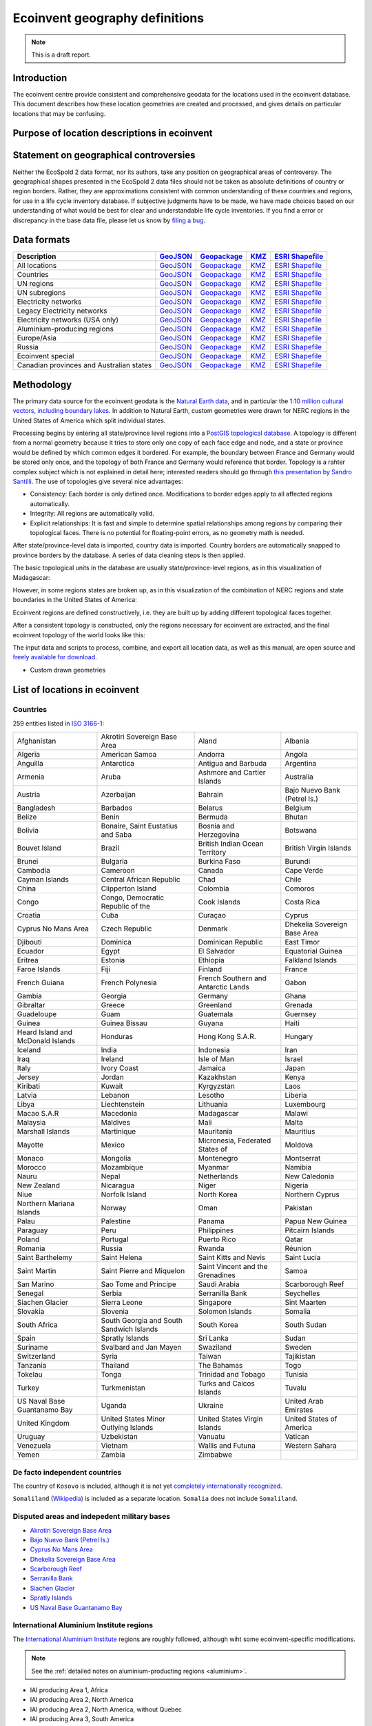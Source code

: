 Ecoinvent geography definitions
===============================

.. note:: This is a draft report.

Introduction
------------

The ecoinvent centre provide consistent and comprehensive geodata for the locations used in the ecoinvent database. This document describes how these location geometries are created and processed, and gives details on particular locations that may be confusing.

Purpose of location descriptions in ecoinvent
---------------------------------------------

Statement on geographical controversies
---------------------------------------

Neither the EcoSpold 2 data format, nor its authors, take any position on geographical areas of controversy. The geographical shapes presented in the EcoSpold 2 data files should not be taken as absolute definitions of country or region borders. Rather, they are approximations consistent with common understanding of these countries and regions, for use in a life cycle inventory database. If subjective judgments have to be made, we have made choices based on our understanding of what would be best for clear and understandable life cycle inventories. If you find a error or discrepancy in the base data file, please let us know by `filing a bug <https://bitbucket.org/cmutel/constructive-geometries/issues/new>`_.

Data formats
------------

+------------------------------------------+---------------------------------------------------------------------------------------+-----------------------------------------------------------------------------------+---------------------------------------------------------------------------+--------------------------------------------------------------------------------------------+
| Description                              | `GeoJSON <http://geojson.org/>`__                                                     | `Geopackage <http://www.geopackage.org/>`__                                       | `KMZ <http://en.wikipedia.org/wiki/Keyhole_Markup_Language>`__            | `ESRI Shapefile <http://en.wikipedia.org/wiki/Shapefile>`__                                |
+==========================================+=======================================================================================+===================================================================================+===========================================================================+============================================================================================+
| All locations                            | `GeoJSON <http://geography.ecoinvent.org/report/files/all.geojson.bz2>`__             | `Geopackage <http://geography.ecoinvent.org/report/files/all.gpkg>`__             | `KMZ <http://geography.ecoinvent.org/report/files/all.kmz>`__             | `ESRI Shapefile <http://geography.ecoinvent.org/report/files/all.zip>`__                   |
+------------------------------------------+---------------------------------------------------------------------------------------+-----------------------------------------------------------------------------------+---------------------------------------------------------------------------+--------------------------------------------------------------------------------------------+
| Countries                                | `GeoJSON <http://geography.ecoinvent.org/report/files/countries.geojson.bz2>`__       | `Geopackage <http://geography.ecoinvent.org/report/files/countries.gpkg>`__       | `KMZ <http://geography.ecoinvent.org/report/files/countries.kmz>`__       | `ESRI Shapefile <http://geography.ecoinvent.org/report/files/countries.zip>`__             |
+------------------------------------------+---------------------------------------------------------------------------------------+-----------------------------------------------------------------------------------+---------------------------------------------------------------------------+--------------------------------------------------------------------------------------------+
| UN regions                               | `GeoJSON <http://geography.ecoinvent.org/report/files/un-regions.geojson.bz2>`__      | `Geopackage <http://geography.ecoinvent.org/report/files/un-regions.gpkg>`__      | `KMZ <http://geography.ecoinvent.org/report/files/un-regions.kmz>`__      | `ESRI Shapefile <http://geography.ecoinvent.org/report/files/un-subregions.geojson.bz2>`__ |
+------------------------------------------+---------------------------------------------------------------------------------------+-----------------------------------------------------------------------------------+---------------------------------------------------------------------------+--------------------------------------------------------------------------------------------+
| UN subregions                            | `GeoJSON <http://geography.ecoinvent.org/report/files/un-subregions.gpkg>`__          | `Geopackage <http://geography.ecoinvent.org/report/files/un-subregions.kmz>`__    | `KMZ <http://geography.ecoinvent.org/report/files/un_regions.zip>`__      | `ESRI Shapefile <http://geography.ecoinvent.org/report/files/un_subregions.zip>`__         |
+------------------------------------------+---------------------------------------------------------------------------------------+-----------------------------------------------------------------------------------+---------------------------------------------------------------------------+--------------------------------------------------------------------------------------------+
| Electricity networks                     | `GeoJSON <http://geography.ecoinvent.org/report/files/electricity.geojson.bz2>`__     | `Geopackage <http://geography.ecoinvent.org/report/files/electricity.gpkg>`__     | `KMZ <http://geography.ecoinvent.org/report/files/electricity.kmz>`__     | `ESRI Shapefile <http://geography.ecoinvent.org/report/files/electricity.zip>`__           |
+------------------------------------------+---------------------------------------------------------------------------------------+-----------------------------------------------------------------------------------+---------------------------------------------------------------------------+--------------------------------------------------------------------------------------------+
| Legacy Electricity networks              | `GeoJSON <http://geography.ecoinvent.org/report/files/legacy.geojson.bz2>`__          | `Geopackage <http://geography.ecoinvent.org/report/files/legacy.gpkg>`__          | `KMZ <http://geography.ecoinvent.org/report/files/legacy.kmz>`__          | `ESRI Shapefile <http://geography.ecoinvent.org/report/files/legacy.zip>`__                |
+------------------------------------------+---------------------------------------------------------------------------------------+-----------------------------------------------------------------------------------+---------------------------------------------------------------------------+--------------------------------------------------------------------------------------------+
| Electricity networks (USA only)          | `GeoJSON <http://geography.ecoinvent.org/report/files/usa-electricity.geojson.bz2>`__ | `Geopackage <http://geography.ecoinvent.org/report/files/usa-electricity.gpkg>`__ | `KMZ <http://geography.ecoinvent.org/report/files/usa-electricity.kmz>`__ | `ESRI Shapefile <http://geography.ecoinvent.org/report/files/usa_electricity.zip>`__       |
+------------------------------------------+---------------------------------------------------------------------------------------+-----------------------------------------------------------------------------------+---------------------------------------------------------------------------+--------------------------------------------------------------------------------------------+
| Aluminium-producing regions              | `GeoJSON <http://geography.ecoinvent.org/report/files/aluminium.geojson.bz2>`__       | `Geopackage <http://geography.ecoinvent.org/report/files/aluminium.gpkg>`__       | `KMZ <http://geography.ecoinvent.org/report/files/aluminium.kmz>`__       | `ESRI Shapefile <http://geography.ecoinvent.org/report/files/aluminium.zip>`__             |
+------------------------------------------+---------------------------------------------------------------------------------------+-----------------------------------------------------------------------------------+---------------------------------------------------------------------------+--------------------------------------------------------------------------------------------+
| Europe/Asia                              | `GeoJSON <http://geography.ecoinvent.org/report/files/only-europe.geojson.bz2>`__     | `Geopackage <http://geography.ecoinvent.org/report/files/only-europe.gpkg>`__     | `KMZ <http://geography.ecoinvent.org/report/files/only-europe.kmz>`__     | `ESRI Shapefile <http://geography.ecoinvent.org/report/files/only_europe.zip>`__           |
+------------------------------------------+---------------------------------------------------------------------------------------+-----------------------------------------------------------------------------------+---------------------------------------------------------------------------+--------------------------------------------------------------------------------------------+
| Russia                                   | `GeoJSON <http://geography.ecoinvent.org/report/files/russia.geojson.bz2>`__          | `Geopackage <http://geography.ecoinvent.org/report/files/russia.gpkg>`__          | `KMZ <http://geography.ecoinvent.org/report/files/russia.kmz>`__          | `ESRI Shapefile <http://geography.ecoinvent.org/report/files/russia.zip>`__                |
+------------------------------------------+---------------------------------------------------------------------------------------+-----------------------------------------------------------------------------------+---------------------------------------------------------------------------+--------------------------------------------------------------------------------------------+
| Ecoinvent special                        | `GeoJSON <http://geography.ecoinvent.org/report/files/special.geojson.bz2>`__         | `Geopackage <http://geography.ecoinvent.org/report/files/special.gpkg>`__         | `KMZ <http://geography.ecoinvent.org/report/files/special.kmz>`__         | `ESRI Shapefile <http://geography.ecoinvent.org/report/files/special.zip>`__               |
+------------------------------------------+---------------------------------------------------------------------------------------+-----------------------------------------------------------------------------------+---------------------------------------------------------------------------+--------------------------------------------------------------------------------------------+
| Canadian provinces and Australian states | `GeoJSON <http://geography.ecoinvent.org/report/files/states.geojson.bz2>`__          | `Geopackage <http://geography.ecoinvent.org/report/files/states.gpkg>`__          | `KMZ <http://geography.ecoinvent.org/report/files/states.kmz>`__          | `ESRI Shapefile <http://geography.ecoinvent.org/report/files/states.zip>`__                |
+------------------------------------------+---------------------------------------------------------------------------------------+-----------------------------------------------------------------------------------+---------------------------------------------------------------------------+--------------------------------------------------------------------------------------------+

Methodology
-----------

The primary data source for the ecoinvent geodata is the `Natural Earth data <http://www.naturalearthdata.com/>`_, and in particular the `1:10 million cultural vectors, including boundary lakes <http://www.naturalearthdata.com/downloads/10m-cultural-vectors/>`_. In addition to Natural Earth, custom geometries were drawn for NERC regions in the United States of America which split individual states.

Processing begins by entering all state/province level regions into a `PostGIS topological database <http://postgis.net/docs/Topology.html>`__. A topology is different from a normal geometry because it tries to store only one copy of each face edge and node, and a state or province would be defined by which common edges it bordered. For example, the boundary between France and Germany would be stored only once, and the topology of both France and Germany would reference that border. Topology is a rahter complex subject which is not explained in detail here; interested readers should go through `this presentation by Sandro Santilli <http://strk.keybit.net/projects/postgis/Paris2011_TopologyWithPostGIS_2_0.pdf>`__. The use of topologies give several nice advantages:

* Consistency: Each border is only defined once. Modifications to border edges apply to all affected regions automatically.
* Integrity: All regions are automatically valid.
* Explicit relationships: It is fast and simple to determine spatial relationships among regions by comparing their topological faces. There is no potential for floating-point errors, as no geometry math is needed.

After state/province-level data is imported, country data is imported. Country borders are automatically snapped to province borders by the database. A series of data cleaning steps is then applied.

The basic topological units in the database are usually state/province-level regions, as in this visualization of Madagascar:

.. image:: images/Madagascar.png
    :align: center

However, in some regions states are broken up, as in this visualization of the combination of NERC regions and state boundaries in the United States of America:

.. image:: images/NERC.png
    :align: center

Ecoinvent regions are defined constructively, i.e. they are built up by adding different topological faces together.

After a consistent topology is constructed, only the regions necessary for ecoinvent are extracted, and the final ecoinvent topology of the world looks like this:

.. image:: images/ecoinvent-world.png
    :align: center

The input data and scripts to process, combine, and export all location data, as well as this manual, are open source and `freely available for download <https://bitbucket.org/cmutel/constructive-geometries>`__.

- Custom drawn geometries

List of locations in ecoinvent
------------------------------

Countries
+++++++++

259 entities listed in `ISO 3166-1`_:

+-----------------------------------+------------------------------------------+-------------------------------------+------------------------------+
| Afghanistan                       | Akrotiri Sovereign Base Area             | Aland                               | Albania                      |
+-----------------------------------+------------------------------------------+-------------------------------------+------------------------------+
| Algeria                           | American Samoa                           | Andorra                             | Angola                       |
+-----------------------------------+------------------------------------------+-------------------------------------+------------------------------+
| Anguilla                          | Antarctica                               | Antigua and Barbuda                 | Argentina                    |
+-----------------------------------+------------------------------------------+-------------------------------------+------------------------------+
| Armenia                           | Aruba                                    | Ashmore and Cartier Islands         | Australia                    |
+-----------------------------------+------------------------------------------+-------------------------------------+------------------------------+
| Austria                           | Azerbaijan                               | Bahrain                             | Bajo Nuevo Bank (Petrel Is.) |
+-----------------------------------+------------------------------------------+-------------------------------------+------------------------------+
| Bangladesh                        | Barbados                                 | Belarus                             | Belgium                      |
+-----------------------------------+------------------------------------------+-------------------------------------+------------------------------+
| Belize                            | Benin                                    | Bermuda                             | Bhutan                       |
+-----------------------------------+------------------------------------------+-------------------------------------+------------------------------+
| Bolivia                           | Bonaire, Saint Eustatius and Saba        | Bosnia and Herzegovina              | Botswana                     |
+-----------------------------------+------------------------------------------+-------------------------------------+------------------------------+
| Bouvet Island                     | Brazil                                   | British Indian Ocean Territory      | British Virgin Islands       |
+-----------------------------------+------------------------------------------+-------------------------------------+------------------------------+
| Brunei                            | Bulgaria                                 | Burkina Faso                        | Burundi                      |
+-----------------------------------+------------------------------------------+-------------------------------------+------------------------------+
| Cambodia                          | Cameroon                                 | Canada                              | Cape Verde                   |
+-----------------------------------+------------------------------------------+-------------------------------------+------------------------------+
| Cayman Islands                    | Central African Republic                 | Chad                                | Chile                        |
+-----------------------------------+------------------------------------------+-------------------------------------+------------------------------+
| China                             | Clipperton Island                        | Colombia                            | Comoros                      |
+-----------------------------------+------------------------------------------+-------------------------------------+------------------------------+
| Congo                             | Congo, Democratic Republic of the        | Cook Islands                        | Costa Rica                   |
+-----------------------------------+------------------------------------------+-------------------------------------+------------------------------+
| Croatia                           | Cuba                                     | Curaçao                             | Cyprus                       |
+-----------------------------------+------------------------------------------+-------------------------------------+------------------------------+
| Cyprus No Mans Area               | Czech Republic                           | Denmark                             | Dhekelia Sovereign Base Area |
+-----------------------------------+------------------------------------------+-------------------------------------+------------------------------+
| Djibouti                          | Dominica                                 | Dominican Republic                  | East Timor                   |
+-----------------------------------+------------------------------------------+-------------------------------------+------------------------------+
| Ecuador                           | Egypt                                    | El Salvador                         | Equatorial Guinea            |
+-----------------------------------+------------------------------------------+-------------------------------------+------------------------------+
| Eritrea                           | Estonia                                  | Ethiopia                            | Falkland Islands             |
+-----------------------------------+------------------------------------------+-------------------------------------+------------------------------+
| Faroe Islands                     | Fiji                                     | Finland                             | France                       |
+-----------------------------------+------------------------------------------+-------------------------------------+------------------------------+
| French Guiana                     | French Polynesia                         | French Southern and Antarctic Lands | Gabon                        |
+-----------------------------------+------------------------------------------+-------------------------------------+------------------------------+
| Gambia                            | Georgia                                  | Germany                             | Ghana                        |
+-----------------------------------+------------------------------------------+-------------------------------------+------------------------------+
| Gibraltar                         | Greece                                   | Greenland                           | Grenada                      |
+-----------------------------------+------------------------------------------+-------------------------------------+------------------------------+
| Guadeloupe                        | Guam                                     | Guatemala                           | Guernsey                     |
+-----------------------------------+------------------------------------------+-------------------------------------+------------------------------+
| Guinea                            | Guinea Bissau                            | Guyana                              | Haiti                        |
+-----------------------------------+------------------------------------------+-------------------------------------+------------------------------+
| Heard Island and McDonald Islands | Honduras                                 | Hong Kong S.A.R.                    | Hungary                      |
+-----------------------------------+------------------------------------------+-------------------------------------+------------------------------+
| Iceland                           | India                                    | Indonesia                           | Iran                         |
+-----------------------------------+------------------------------------------+-------------------------------------+------------------------------+
| Iraq                              | Ireland                                  | Isle of Man                         | Israel                       |
+-----------------------------------+------------------------------------------+-------------------------------------+------------------------------+
| Italy                             | Ivory Coast                              | Jamaica                             | Japan                        |
+-----------------------------------+------------------------------------------+-------------------------------------+------------------------------+
| Jersey                            | Jordan                                   | Kazakhstan                          | Kenya                        |
+-----------------------------------+------------------------------------------+-------------------------------------+------------------------------+
| Kiribati                          | Kuwait                                   | Kyrgyzstan                          | Laos                         |
+-----------------------------------+------------------------------------------+-------------------------------------+------------------------------+
| Latvia                            | Lebanon                                  | Lesotho                             | Liberia                      |
+-----------------------------------+------------------------------------------+-------------------------------------+------------------------------+
| Libya                             | Liechtenstein                            | Lithuania                           | Luxembourg                   |
+-----------------------------------+------------------------------------------+-------------------------------------+------------------------------+
| Macao S.A.R                       | Macedonia                                | Madagascar                          | Malawi                       |
+-----------------------------------+------------------------------------------+-------------------------------------+------------------------------+
| Malaysia                          | Maldives                                 | Mali                                | Malta                        |
+-----------------------------------+------------------------------------------+-------------------------------------+------------------------------+
| Marshall Islands                  | Martinique                               | Mauritania                          | Mauritius                    |
+-----------------------------------+------------------------------------------+-------------------------------------+------------------------------+
| Mayotte                           | Mexico                                   | Micronesia, Federated States of     | Moldova                      |
+-----------------------------------+------------------------------------------+-------------------------------------+------------------------------+
| Monaco                            | Mongolia                                 | Montenegro                          | Montserrat                   |
+-----------------------------------+------------------------------------------+-------------------------------------+------------------------------+
| Morocco                           | Mozambique                               | Myanmar                             | Namibia                      |
+-----------------------------------+------------------------------------------+-------------------------------------+------------------------------+
| Nauru                             | Nepal                                    | Netherlands                         | New Caledonia                |
+-----------------------------------+------------------------------------------+-------------------------------------+------------------------------+
| New Zealand                       | Nicaragua                                | Niger                               | Nigeria                      |
+-----------------------------------+------------------------------------------+-------------------------------------+------------------------------+
| Niue                              | Norfolk Island                           | North Korea                         | Northern Cyprus              |
+-----------------------------------+------------------------------------------+-------------------------------------+------------------------------+
| Northern Mariana Islands          | Norway                                   | Oman                                | Pakistan                     |
+-----------------------------------+------------------------------------------+-------------------------------------+------------------------------+
| Palau                             | Palestine                                | Panama                              | Papua New Guinea             |
+-----------------------------------+------------------------------------------+-------------------------------------+------------------------------+
| Paraguay                          | Peru                                     | Philippines                         | Pitcairn Islands             |
+-----------------------------------+------------------------------------------+-------------------------------------+------------------------------+
| Poland                            | Portugal                                 | Puerto Rico                         | Qatar                        |
+-----------------------------------+------------------------------------------+-------------------------------------+------------------------------+
| Romania                           | Russia                                   | Rwanda                              | Réunion                      |
+-----------------------------------+------------------------------------------+-------------------------------------+------------------------------+
| Saint Barthelemy                  | Saint Helena                             | Saint Kitts and Nevis               | Saint Lucia                  |
+-----------------------------------+------------------------------------------+-------------------------------------+------------------------------+
| Saint Martin                      | Saint Pierre and Miquelon                | Saint Vincent and the Grenadines    | Samoa                        |
+-----------------------------------+------------------------------------------+-------------------------------------+------------------------------+
| San Marino                        | Sao Tome and Principe                    | Saudi Arabia                        | Scarborough Reef             |
+-----------------------------------+------------------------------------------+-------------------------------------+------------------------------+
| Senegal                           | Serbia                                   | Serranilla Bank                     | Seychelles                   |
+-----------------------------------+------------------------------------------+-------------------------------------+------------------------------+
| Siachen Glacier                   | Sierra Leone                             | Singapore                           | Sint Maarten                 |
+-----------------------------------+------------------------------------------+-------------------------------------+------------------------------+
| Slovakia                          | Slovenia                                 | Solomon Islands                     | Somalia                      |
+-----------------------------------+------------------------------------------+-------------------------------------+------------------------------+
| South Africa                      | South Georgia and South Sandwich Islands | South Korea                         | South Sudan                  |
+-----------------------------------+------------------------------------------+-------------------------------------+------------------------------+
| Spain                             | Spratly Islands                          | Sri Lanka                           | Sudan                        |
+-----------------------------------+------------------------------------------+-------------------------------------+------------------------------+
| Suriname                          | Svalbard and Jan Mayen                   | Swaziland                           | Sweden                       |
+-----------------------------------+------------------------------------------+-------------------------------------+------------------------------+
| Switzerland                       | Syria                                    | Taiwan                              | Tajikistan                   |
+-----------------------------------+------------------------------------------+-------------------------------------+------------------------------+
| Tanzania                          | Thailand                                 | The Bahamas                         | Togo                         |
+-----------------------------------+------------------------------------------+-------------------------------------+------------------------------+
| Tokelau                           | Tonga                                    | Trinidad and Tobago                 | Tunisia                      |
+-----------------------------------+------------------------------------------+-------------------------------------+------------------------------+
| Turkey                            | Turkmenistan                             | Turks and Caicos Islands            | Tuvalu                       |
+-----------------------------------+------------------------------------------+-------------------------------------+------------------------------+
| US Naval Base Guantanamo Bay      | Uganda                                   | Ukraine                             | United Arab Emirates         |
+-----------------------------------+------------------------------------------+-------------------------------------+------------------------------+
| United Kingdom                    | United States Minor Outlying Islands     | United States Virgin Islands        | United States of America     |
+-----------------------------------+------------------------------------------+-------------------------------------+------------------------------+
| Uruguay                           | Uzbekistan                               | Vanuatu                             | Vatican                      |
+-----------------------------------+------------------------------------------+-------------------------------------+------------------------------+
| Venezuela                         | Vietnam                                  | Wallis and Futuna                   | Western Sahara               |
+-----------------------------------+------------------------------------------+-------------------------------------+------------------------------+
| Yemen                             | Zambia                                   | Zimbabwe                            |                              |
+-----------------------------------+------------------------------------------+-------------------------------------+------------------------------+

De facto independent countries
++++++++++++++++++++++++++++++

The country of ``Kosovo`` is included, although it is not yet `completely internationally recognized <en.wikipedia.org/wiki/International_recognition_of_Kosovo>`__.

``Somaliland`` (`Wikipedia <http://en.wikipedia.org/wiki/Somaliland>`__) is included as a separate location. ``Somalia`` does not include ``Somaliland``.

Disputed areas and indepedent military bases
++++++++++++++++++++++++++++++++++++++++++++

* `Akrotiri Sovereign Base Area <http://en.wikipedia.org/wiki/Akrotiri_and_Dhekelia>`__
* `Bajo Nuevo Bank (Petrel Is.) <http://en.wikipedia.org/wiki/Bajo_Nuevo_Bank>`__
* `Cyprus No Mans Area <http://en.wikipedia.org/wiki/United_Nations_Buffer_Zone_in_Cyprus>`__
* `Dhekelia Sovereign Base Area <http://en.wikipedia.org/wiki/Akrotiri_and_Dhekelia>`__
* `Scarborough Reef <http://en.wikipedia.org/wiki/Scarborough_Shoal>`__
* `Serranilla Bank <http://en.wikipedia.org/wiki/Serranilla_Bank>`__
* `Siachen Glacier <http://en.wikipedia.org/wiki/Siachen_Glacier>`__
* `Spratly Islands <http://en.wikipedia.org/wiki/Spratly_Islands>`__
* `US Naval Base Guantanamo Bay <http://en.wikipedia.org/wiki/Guantanamo_Bay_Naval_Base>`__

International Aluminium Institute regions
+++++++++++++++++++++++++++++++++++++++++

The `International Aluminium Institute <http://www.world-aluminium.org/statistics/>`__ regions are roughly followed, although wiht some ecoinvent-specific modifications.

.. note:: See the :ref:`detailed notes on aluminium-producting regions <aluminium>`.

* IAI producing Area 1, Africa
* IAI producing Area 2, North America
* IAI producing Area 2, North America, without Quebec
* IAI producing Area 3, South America
* IAI producing Area 4 and 5, South and East Asia, without China
* IAI producing Area 6A&B, West, East, and Central Europe
* IAI producing Area 8, Gulf Region

UN regions and subregions
+++++++++++++++++++++++++

All `UN macro geographical regions`_ and subregions are included.

.. note:: See also geographic descriptions of :ref:`regions` and :ref:`subregions`.

UN regions
^^^^^^^^^^

* Africa
* Americas
* Asia, UN Region
* Europe, UN Region
* Oceania

UN subregions
^^^^^^^^^^^^^

* Australia and New Zealand
* Caribbean
* Central America
* Central Asia
* Eastern Africa
* Eastern Asia
* Eastern Europe
* Latin America and the Caribbean
* Melanesia
* Micronesia
* Middle Africa
* Northern Africa
* Northern America
* Northern Europe
* Polynesia
* South America
* South-Eastern Asia
* Southern Africa
* Southern Asia
* Southern Europe
* Western Africa
* Western Asia
* Western Europe

Electricity networks
++++++++++++++++++++

North America
^^^^^^^^^^^^^

.. note:: See also specific comments on :ref:`elecna` and :ref:`elecusa`.

* Alaska Systems Coordinating Council
* Florida Reliability Coordinating Council
* HICC (Hawaii)
* Midwest Reliability Organization
* Midwest Reliability Organization, US part only
* Northeast Power Coordinating Council
* Northeast Power Coordinating Council, US part only
* ReliabilityFirst Corporation
* SERC Reliability Corporation
* Southwest Power Pool
* Texas Regional Entity
* Western Electricity Coordinating Council
* Western Electricity Coordinating Council, US part only

Europe
^^^^^^

.. note:: See also specific comments on European :ref:`eleceu`.

* Baltic System Operator
* Central European Power Association
* European Network of Transmission Systems Operators for Electricity
* Nordic Countries Power Association
* Union for the Co-ordination of Transmission of Electricity

Ecoinvent special locations
+++++++++++++++++++++++++++

"Cut-out" locations
^^^^^^^^^^^^^^^^^^^

Due to the way markets are linked, it is sometimes necessary to create regions without specific states or countries. The following are current included:

* Asia without China
* Canada without Alberta
* Canada without Alberta and Quebec
* Europe without Austria, Belgium, France, Germany, Italy, Liechtenstein, Monaco, San Marino, Switzerland, and the Vatican
* Europe without Germany and Switzerland
* Europe without Germany, the Netherlands, and Norway
* Europe without NORDEL (NCPA)
* Europe without Switzerland
* Europe, without Russia and Turkey
* UCTE without France
* UCTE without Germany
* UCTE without Germany and France

Trading blocks
^^^^^^^^^^^^^^

* Commonwealth of Independent States
* North American Free Trade Agreement

Miscellaneous
^^^^^^^^^^^^^

* Canary Islands
* Middle East (Iran, Iraq, Kuwait, Saudi Arabia, and the United Arab Emirates)
* Québec, Hydro-Québec distribution network
* Serbia and Montenegro (Both ``Serbia`` and ``Montenegro`` are also included separately)

Australian states and territories
+++++++++++++++++++++++++++++++++

In addition to the country ``Australia``, the Australian states are also provided. As a consequence, the territories *Christmas Island* and *Cocos (Keeling) Islands*, which do possess `ISO 3166-1`_ codes, are included in the location ``Indian Ocean Territories``.

* Australian Capital Territory
* `Coral Sea Islands <http://en.wikipedia.org/wiki/Coral_Sea_Islands>`__
* `Indian Ocean Territories <http://en.wikipedia.org/wiki/Australian_Indian_Ocean_Territories>`__
* New South Wales
* Northern Territory
* Queensland
* South Australia
* Tasmania
* Victoria
* Western Australia

Canadian provinces
++++++++++++++++++

In addition to the country ``Canada``, the Canadian provinces are also provided.

* Alberta
* British Columbia
* Manitoba
* New Brunswick
* Newfoundland and Labrador
* Northwest Territories
* Nova Scotia
* Nunavut
* Ontario
* Prince Edward Island
* Québec
* Saskatchewan
* Yukon

Chinese provinces
+++++++++++++++++

In addition to the country ``China``, the Chinese provinces are also provided.

* Anhui (安徽)
* Beijing (北京)
* Chongqing (重庆)
* Fujian (福建)
* Gansu (甘肃)
* Guangdong (广东)
* Guangxi (广西壮族自治区)
* Guizhou (贵州)
* Hainan (海南)
* Hebei (河北)
* Heilongjiang (黑龙江省)
* Henan (河南)
* Hubei (湖北)
* Hunan (湖南)
* Inner Mongol (内蒙古自治区)
* Jiangsu (江苏)
* Jiangxi (江西)
* Jilin (吉林)
* Liaoning (辽宁)
* Ningxia (宁夏回族自治区)
* Qinghai (青海)
* Shaanxi (陕西)
* Shandong (山东)
* Shanghai (上海)
* Shanxi (山西)
* Sichuan (四川)
* Tianjin (天津)
* Xinjiang (新疆维吾尔自治区)
* Xizang (西藏自治区)
* Yunnan (云南)
* Zhejiang (浙江)

Changelog
---------

Version 2.0 (ecoinvent 3.2)
+++++++++++++++++++++++++++

The following locations were added:

* `Akrotiri Sovereign Base Area <http://en.wikipedia.org/wiki/Akrotiri_and_Dhekelia>`__
* `Ashmore and Cartier Islands <http://en.wikipedia.org/wiki/Ashmore_and_Cartier_Islands>`__
* `Bajo Nuevo Bank (Petrel Is.) <http://en.wikipedia.org/wiki/Bajo_Nuevo_Bank>`__
* Caribbean (UN subregion)
* `Clipperton Island <http://en.wikipedia.org/wiki/Clipperton_Island>`__
* `Coral Sea Islands <http://en.wikipedia.org/wiki/Coral_Sea_Islands>`__ (administrative unit of Australia)
* `Cyprus No Mans Area <http://en.wikipedia.org/wiki/United_Nations_Buffer_Zone_in_Cyprus>`__
* `Dhekelia Sovereign Base Area <http://en.wikipedia.org/wiki/Akrotiri_and_Dhekelia>`__
* `Indian Ocean Territories <http://en.wikipedia.org/wiki/Australian_Indian_Ocean_Territories>`__ (administrative unit of Australia)
* `Kosovo <http://en.wikipedia.org/wiki/Kosovo>`__
* `Northern Cyprus <http://en.wikipedia.org/wiki/Northern_Cyprus>`__
* Russia (Asia)
* Russia (Europe)
* `Scarborough Reef <http://en.wikipedia.org/wiki/Scarborough_Shoal>`__
* `Serranilla Bank <http://en.wikipedia.org/wiki/Serranilla_Bank>`__
* `Siachen Glacier <http://en.wikipedia.org/wiki/Siachen_Glacier>`__
* `Somaliland <http://en.wikipedia.org/wiki/Somaliland>`__
* `US Naval Base Guantanamo Bay <http://en.wikipedia.org/wiki/Guantanamo_Bay_Naval_Base>`__

The following names were changed, mostly due to changes in the source data, or to choose the common instead of formal names:

+------------------------------------------+----------------------------------------------------------+
| New name                                 | Old name                                                 |
+==========================================+==========================================================+
| IAI producing Area 8, Gulf Region        | IAI producing Area 8, Gulf-Aluminium Council/Gulf Region |
+------------------------------------------+----------------------------------------------------------+
| Aland                                    | Åland Islands                                            |
+------------------------------------------+----------------------------------------------------------+
| Bolivia                                  | Bolivia, Plurinational State of                          |
+------------------------------------------+----------------------------------------------------------+
| Bonaire, Saint Eustatius and Saba        | Bonaire, Sint Eustatius, and Saba                        |
+------------------------------------------+----------------------------------------------------------+
| British Virgin Islands                   | Virgin Islands, British                                  |
+------------------------------------------+----------------------------------------------------------+
| Brunei                                   | Brunei Darussalam                                        |
+------------------------------------------+----------------------------------------------------------+
| East Timor                               | Timor-Leste                                              |
+------------------------------------------+----------------------------------------------------------+
| Falkland Islands                         | Falkland Islands (Malvinas)                              |
+------------------------------------------+----------------------------------------------------------+
| French Southern and Antarctic Lands      | French Southern Territories                              |
+------------------------------------------+----------------------------------------------------------+
| Guinea Bissau                            | Guinea-Bissau                                            |
+------------------------------------------+----------------------------------------------------------+
| Hong Kong S.A.R.                         | Hong Kong                                                |
+------------------------------------------+----------------------------------------------------------+
| Iran                                     | Iran (Islamic Republic of)                               |
+------------------------------------------+----------------------------------------------------------+
| Ivory Coast                              | Cote d'Ivoire                                            |
+------------------------------------------+----------------------------------------------------------+
| Laos                                     | Lao People's Democratic Republic                         |
+------------------------------------------+----------------------------------------------------------+
| Macao S.A.R                              | Macau                                                    |
+------------------------------------------+----------------------------------------------------------+
| Macedonia                                | Macedonia, the Former Yugoslav Republic of               |
+------------------------------------------+----------------------------------------------------------+
| Moldova                                  | Moldova, Republic of                                     |
+------------------------------------------+----------------------------------------------------------+
| North Korea                              | Korea, Democratic People's Republic of                   |
+------------------------------------------+----------------------------------------------------------+
| Palestine                                | Palestinian Territory, Occupied                          |
+------------------------------------------+----------------------------------------------------------+
| Pitcairn Islands                         | Pitcairn                                                 |
+------------------------------------------+----------------------------------------------------------+
| Réunion                                  | Reunion                                                  |
+------------------------------------------+----------------------------------------------------------+
| Russia                                   | Russian Federation                                       |
+------------------------------------------+----------------------------------------------------------+
| South Georgia and South Sandwich Islands | South Georgia and the South Sandwich Islands             |
+------------------------------------------+----------------------------------------------------------+
| South Korea                              | Korea, Republic of                                       |
+------------------------------------------+----------------------------------------------------------+
| Southern Asia                            | South Asia                                               |
+------------------------------------------+----------------------------------------------------------+
| Syria                                    | Syrian Arab Republic                                     |
+------------------------------------------+----------------------------------------------------------+
| Taiwan                                   | Taiwan, Province of China                                |
+------------------------------------------+----------------------------------------------------------+
| Tanzania                                 | Tanzania, United Republic Of                             |
+------------------------------------------+----------------------------------------------------------+
| The Bahamas                              | Bahamas                                                  |
+------------------------------------------+----------------------------------------------------------+
| United States of America                 | United States                                            |
+------------------------------------------+----------------------------------------------------------+
| United States Virgin Islands             | Virgin Islands, U.S.                                     |
+------------------------------------------+----------------------------------------------------------+
| Vatican                                  | Holy See (Vatican City State)                            |
+------------------------------------------+----------------------------------------------------------+
| Vietnam                                  | Viet Nam                                                 |
+------------------------------------------+----------------------------------------------------------+
| Yukon                                    | Yukon Territory                                          |
+------------------------------------------+----------------------------------------------------------+

The following locations have been removed:

+----------------------------------------+----------------------------------------------------------------------------------------------------+
| Location                               | Comment                                                                                            |
+========================================+====================================================================================================+
| Central and Eastern Europe             | Not used                                                                                           |
+----------------------------------------+----------------------------------------------------------------------------------------------------+
| Christmas Island                       | Now included in `Indian Ocean Territories`                                                         |
+----------------------------------------+----------------------------------------------------------------------------------------------------+
| Cocos (Keeling) Islands                | Now included in `Indian Ocean Territories`                                                         |
+----------------------------------------+----------------------------------------------------------------------------------------------------+
| France, including overseas territories | Should not have been included. France is given separately from French Guiana, Reunion, etc.        |
+----------------------------------------+----------------------------------------------------------------------------------------------------+
| Spain, including overseas territories  | Should not have been included. It is easier to always include Spain's exclaves in Africa in Spain. |
+----------------------------------------+----------------------------------------------------------------------------------------------------+

.. note:: Version 1 did not include sovereign military bases, but they are necessary in version 2 for a consistent topology.

Version 1.0 (ecoinvent 3.01 & 3.1)
++++++++++++++++++++++++++++++++++

Initial development. Removal of locations no longer used in the ecoinvent database.

Notes on specific geometries
----------------------------

Some images are large, and can be opened in a separate tab to be seen in full detail.

UN Regions and subregions
+++++++++++++++++++++++++

UN regions and subregions follow the `UN macro geographical regions`_ definitions.

.. _regions:

UN regions
^^^^^^^^^^

.. note:: ``Taiwan`` is included in the UN region Asia and the UN subregion Eastern Asia, even though it is not officially listed in the UN definitions.

.. image:: images/UN-regions.png
    :align: center

.. _subregions:

UN subregions
^^^^^^^^^^^^^

The UN subregion ``Latin America and the Caribbean``, not shown, includes the Caribbean, and Central and South America.

.. image:: images/UN-subregions.png
    :align: center

Europe and Asia
+++++++++++++++

The following locations are given:

* ``Europe`` (short name ``RER``)
* ``Asia`` (short name ``RAS``)
* ``Europe, UN Region`` (short name ``UN-EUROPE``)
* ``Asia, UN Region`` (short name ``UN-ASIA``)

We differentiate between the UN definitions of Europe and Asia (which are constrained to including or excluding entire countries), and the common understanding of the border between Europe and Asia. There is no clear line dividing Europe and Asia. The UN regions are defined following the `UN macro geographical regions`_. Russia is split by federal subjects, with the following federal subjects in Europe:

+------------------------+--------------+------------+---------------+
| Adygey                 | Arkhangel'sk | Astrakhan' | Bashkortostan |
+------------------------+--------------+------------+---------------+
| Belgorod               | Bryansk      | Chechnya   | Chuvash       |
+------------------------+--------------+------------+---------------+
| City of St. Petersburg | Dagestan     | Ingush     | Ivanovo       |
+------------------------+--------------+------------+---------------+
| Kabardin-Balkar        | Kaliningrad  | Kalmyk     | Kaluga        |
+------------------------+--------------+------------+---------------+
| Karachay-Cherkess      | Karelia      | Kirov      | Komi          |
+------------------------+--------------+------------+---------------+
| Kostroma               | Krasnodar    | Kursk      | Leningrad     |
+------------------------+--------------+------------+---------------+
| Lipetsk                | Mariy-El     | Mordovia   | Moskovsskaya  |
+------------------------+--------------+------------+---------------+
| Moskva                 | Murmansk     | Nenets     | Nizhegorod    |
+------------------------+--------------+------------+---------------+
| North Ossetia          | Novgorod     | Orel       | Orenburg      |
+------------------------+--------------+------------+---------------+
| Penza                  | Perm'        | Pskov      | Rostov        |
+------------------------+--------------+------------+---------------+
| Ryazan'                | Samara       | Saratov    | Smolensk      |
+------------------------+--------------+------------+---------------+
| Stavropol'             | Tambov       | Tatarstan  | Tula          |
+------------------------+--------------+------------+---------------+
| Tver'                  | Udmurt       | Ul'yanovsk | Vladimir      |
+------------------------+--------------+------------+---------------+
| Volgograd              | Vologda      | Voronezh   | Yaroslavl'    |
+------------------------+--------------+------------+---------------+

The following Russian federal subjects are in Asia:

+---------------+--------------------------+-------------+-----------------+
| Altay         | Amur                     | Buryat      | Chelyabinsk     |
+---------------+--------------------------+-------------+-----------------+
| Chita         | Chukchi Autonomous Okrug | Gorno-Altay | Irkutsk         |
+---------------+--------------------------+-------------+-----------------+
| Kamchatka     | Kemerovo                 | Khabarovsk  | Khakass         |
+---------------+--------------------------+-------------+-----------------+
| Khanty-Mansiy | Krasnoyarsk              | Kurgan      | Maga Buryatdan  |
+---------------+--------------------------+-------------+-----------------+
| Novosibirsk   | Omsk                     | Primor'ye   | Sakha (Yakutia) |
+---------------+--------------------------+-------------+-----------------+
| Sakhalin      | Sverdlovsk               | Tomsk       | Tuva            |
+---------------+--------------------------+-------------+-----------------+
| Tyumen'       | Yamal-Nenets             | Yevrey      |                 |
+---------------+--------------------------+-------------+-----------------+

.. note:: The definition of ``Europe`` and ``Asia`` have changed in version 2.0, to match Russian federal subject borders. In version 1.0, ``Europe`` also included parts of Kazakhstan, Azerbaijan, Georgia, and Turkey - these countries are now completely inside ``Asia``.

.. note:: Both ``Europe`` and ``Europe, UN Region`` include all of Spain, including the Canary Islands and a few small exclaves in Africa.

.. image:: images/Asia-Europe.png
    :align: center

In addition to the country ``Russia``, the regions ``Russia (Asia)`` and ``Russia (Europe)`` are given, following the federal subject boundaries given above.

.. image:: images/Russia.png
    :align: center

.. _aluminium:

Aluminium-producing regions
+++++++++++++++++++++++++++

Aluminium is not produced in every country in the world, and the following producing regions are given:

* IAI producing Area 1, Africa
* IAI producing Area 2, North America
* IAI producing Area 2, North America, without Quebec
* IAI producing Area 3, South America
* IAI producing Area 4 and 5, South and East Asia, without China
* IAI producing Area 6A&B, West, East, and Central Europe
* IAI producing Area 8, Gulf Region

Note that there an overlap between ``North America`` and ``North America, without Quebec``.

.. image:: images/Aluminium.png
    :align: center

Electricity networks
++++++++++++++++++++

The following networks are in Europe and North America are provided:

* European Network of Transmission Systems Operators for Electricity
* Florida Reliability Coordinating Council
* HICC
* Midwest Reliability Organization
* Northeast Power Coordinating Council
* ReliabilityFirst Corporation
* SERC Reliability Corporation
* Southwest Power Pool
* Texas Regional Entity
* Western Electricity Coordinating Council
* Alaska Systems Coordinating Council

.. _elecna:

North American networks
^^^^^^^^^^^^^^^^^^^^^^^

In Europe, ENTSO-E is made up of countries. In the United States and Canada, the boundaries between NERC regions is made up of state/province boundaries and hand-drawn boundaries traced from NERC maps.

.. image:: images/NA.png
    :align: center

.. _elecusa:

USA-only subnetworks
^^^^^^^^^^^^^^^^^^^^

NERC regions which cross the Canadian border have also been split into USA-only networks for market reasons.

.. image:: images/USA.png
    :align: center

.. _eleceu:

Legacy networks
^^^^^^^^^^^^^^^

In addition to these current networks, the following legacy European networks are provided:

* Nordic Countries Power Association
* Union for the Co-ordination of Electricity
* Baltic System Operator

.. image:: images/UCTE.png
    :align: center

* Central European Power Association

.. image:: images/Central-European.png
    :align: center

Norway
^^^^^^

``Bouvet Island`` and ``Svalbard and Jan Mayen`` are distinct locations with `ISO 3166-1`_ codes and are not included in ``Norway``.

France
^^^^^^

``France`` is what is commonly called metropolitan France. It does not include the following locations which all have `ISO 3166-1`_ codes:

* French Guiana
* French Polynesia
* French Southern and Antarctic Lands
* Guadeloupe
* Martinique
* Mayotte
* New Caledonia
* Réunion
* Saint Barthélemy
* Saint Martin
* Saint Pierre and Miquelon
* Wallis and Futuna

In addition, ``France`` does not include the uninhabited ``Clipperton Island``, which is given as a separate location.

Serbia and Montenegro
^^^^^^^^^^^^^^^^^^^^^

In addition to the countries ``Serbia`` and ``Montenegro``, a legacy region ``Serbia and Montenegro`` is also provided.

Spain
^^^^^

``Spain`` includes the `Canary Islands <http://en.wikipedia.org/wiki/Canary_Islands>`__, `Ceuta <http://en.wikipedia.org/wiki/Ceuta>`__, `Melilla <http://en.wikipedia.org/wiki/Melilla>`__, and the `Plazas de soberanía <http://en.wikipedia.org/wiki/Plazas_de_soberanía>`__.

Micronesia
^^^^^^^^^^

The country is called ``Micronesia, Federated States of``. The UN subregion is called ``Micronesia``.

Cyprus
^^^^^^

.. image:: images/Cyprus.png
    :align: center

Due to `ongoing territorial disputes <http://en.wikipedia.org/wiki/Cyprus_dispute>`__, the island of Cyprus is split into the following:

* `Akrotiri Sovereign Base Area <http://en.wikipedia.org/wiki/Akrotiri_and_Dhekelia>`__
* `Cyprus <http://en.wikipedia.org/wiki/Cyprus>`__
* `Cyprus No Mans Area <http://en.wikipedia.org/wiki/United_Nations_Buffer_Zone_in_Cyprus>`__
* `Dhekelia Sovereign Base Area <http://en.wikipedia.org/wiki/Akrotiri_and_Dhekelia>`__
* `Northern Cyprus <http://en.wikipedia.org/wiki/Northern_Cyprus>`__

United States of America
^^^^^^^^^^^^^^^^^^^^^^^^

The location ``United States of America`` includes the 50 states and Washington D.C. The following are given as separate locations:

* American Samoa
* Guam
* Northern Mariana Islands
* Puerto Rico
* United States Minor Outlying Islands
* United States Virgin Islands



- Rest of world dataset

Geographical locations
The EcoSpold2 master file “Geographies.xml” defines geographical locations for all countries in the world and a number of political or economic geographical groupings. Each geography can have the following information:
Name and Description (required)
ISO 2-letter code, 3-letter code, and (UN) numeric code
UN region and subregion code
Centroid latitude and longitude (required)
KML geographic shape description (required)
KML geographical shape descriptions
KML was chosen KML is an open, well-defined standard, and is more widely known and understood than the other geographic standards because of its use in Google Earth and Google Maps. This makes the barrier to entry for people defining their own geographies very small. However, KML is not a Google-only standard. It is an official standard, approved by the Open Geospatial Consortium, and is implemented in many other software programs. KML includes other meta-data that might be useful to data developers - they can include descriptions, pictures, or simply different border colors and widths for different areas, making working with geographic data easier. Note that this extra meta-data will only be used by data developers, and should be automatically removed when geographic data is included in ecospold.
Countries or regions covered by the master file
246 countries
30 UN regions and subregions
North American Free Trade Agreement (NAFTA) and the Commonwealth of Independent States (CIS)
Asia and Europe, as commonly understood (see discussion below)
European electricity grid operators: the Baltic System Operator, the Central European Power Association, the European Network of Transmission Systems Operators for Electricity (ENTSO-E), the Nordic Countries Power Association, and the Union for the Co-ordination of Transmission of Electricity (UCTE)
North American Electricity Reliability Corporation (NERC) regions: Alaska Systems Coordinating Council, Florida Reliability Coordinating Council, Midwest Reliability Organization, Northeast Power Coordinating Council, ReliabilityFirst Corporation, SERC Reliability Corporation, Southwest Power Pool, Texas Regional Entity, Western Electricity Coordinating Council, and the Hawaiian systems operator (HICC)
Custom EcoSpold geographies used in Ecoinvent versions 1 & 2
Notes on specific features of the master EcoSpold2 geographies file
The country geographical definitions come from the Natural Earth dataset (the 1:10m Admin 0 cultural vectors). Natural Earth provides boundaries for 240 countries, and some of these are broken apart in the EcoSpold 2 base file to form the 246 countries recognized in ISO 3166 . Some additional notes on specific geographies:
The “global” dataset does not have a KML description.
The following countries are considered one country in the Natural Earth dataset, but are separated into two countries in the ISO standard and the EcoSpold 2 base file: Denmark & the Faroe Island, France & French Guiana, France & Reunion, France & Guadeloupe, France & Martinique, New Zealand & Niue.
Country names follow the ISO official short list. In some cases, this means that the names are separated by commas, e.g. “Tanzania, United Republic of.”
Military bases present in the natural earth dataset were not included in the EcoSpold 2 base file.
Kosovo is included as a separate country, though it is not yet officially recognized by the UN or the ISO.
The distinction between country and oversea territory follows the guidance in ISO. Note that France considers its overseas territories an integral part of France, while the ISO has assigned them country codes.
Taiwan is included in the UN region Asia and the UN subregion Eastern Asia, even though it is not officially listed in the UN definitions.

Rest of world dataset
The “rest of world” dataset is a dynamic concept that exists in the situation when both a global dataset and one or more non-global datasets are available for the same activity, time period, and macro-economic scenario. The definitions is specific to each activity and depends on what defined geographies are available for the specific activity name. It is defined as the difference between the global reference dataset and the datasets with defined geographies. The “rest of world” dataset does not have a set KML description.


Adaptation of existing EcoSpold regions
The first version of EcoSpold defined a number of non-country regions. All of these regions which were used in a previous version of the Ecoinvent database will be included in the new base file. The following table has specifics on the disposition of these geographies:

.. _`UN macro geographical regions`: http://unstats.un.org/unsd/methods/m49/m49regin.htm

.. _`ISO 3166-1`: http://en.wikipedia.org/wiki/ISO_3166-1
